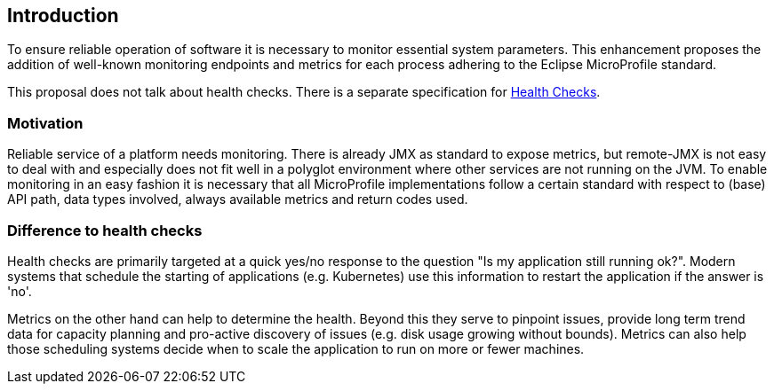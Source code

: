 //
// Copyright (c) 2016-2019 Contributors to the Eclipse Foundation
//
// See the NOTICE file(s) distributed with this work for additional
// information regarding copyright ownership.
//
// Licensed under the Apache License, Version 2.0 (the "License");
// you may not use this file except in compliance with the License.
// You may obtain a copy of the License at
//
//     http://www.apache.org/licenses/LICENSE-2.0
//
// Unless required by applicable law or agreed to in writing, software
// distributed under the License is distributed on an "AS IS" BASIS,
// WITHOUT WARRANTIES OR CONDITIONS OF ANY KIND, either express or implied.
// See the License for the specific language governing permissions and
// limitations under the License.
//


== Introduction

To ensure reliable operation of software it is necessary to monitor essential
system parameters. This enhancement proposes the addition of well-known monitoring
endpoints and metrics for each process adhering to the Eclipse MicroProfile standard.

This proposal does not talk about health checks. There is a separate specification for
https://github.com/eclipse/microprofile-health[Health Checks].

=== Motivation

Reliable service of a platform needs monitoring. There is already JMX as
standard to expose metrics, but remote-JMX is not easy to deal with and
especially does not fit well in a polyglot environment where other services
are not running on the JVM.
To enable monitoring in an easy fashion it is necessary that all MicroProfile
implementations follow a certain standard with respect to (base) API path,
data types involved, always available metrics and return codes used.

=== Difference to health checks

Health checks are primarily targeted at a quick yes/no response to the
question "Is my application still running ok?". Modern systems that
schedule the starting of applications (e.g. Kubernetes) use this
information to restart the application if the answer is 'no'.

Metrics on the other hand can help to determine the health. Beyond this
they serve to pinpoint issues, provide long term trend data for capacity
planning and pro-active discovery of issues (e.g. disk usage growing without bounds).
Metrics can also help those scheduling systems decide when to scale the application
to run on more or fewer machines.

